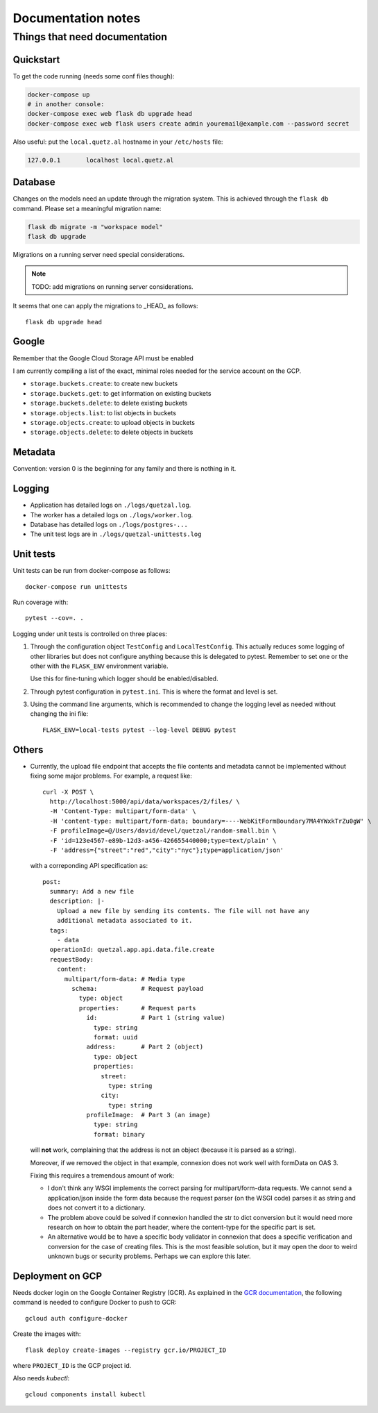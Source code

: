 ===================
Documentation notes
===================

Things that need documentation
==============================

Quickstart
----------

To get the code running (needs some conf files though):

.. code:: shell

    docker-compose up
    # in another console:
    docker-compose exec web flask db upgrade head
    docker-compose exec web flask users create admin youremail@example.com --password secret

Also useful: put the ``local.quetz.al`` hostname in your ``/etc/hosts`` file:

.. code::

    127.0.0.1       localhost local.quetz.al


Database
--------

Changes on the models need an update through the migration system. This is
achieved through the ``flask db`` command. Please set a meaningful migration
name:

.. code:: shell

    flask db migrate -m "workspace model"
    flask db upgrade


Migrations on a running server need special considerations.

.. note:: TODO: add migrations on running server considerations.


It seems that one can apply the migrations to _HEAD_ as follows::

   flask db upgrade head


Google
------

Remember that the Google Cloud Storage API must be enabled

I am currently compiling a list of the exact, minimal roles needed
for the service account on the GCP.

- ``storage.buckets.create``: to create new buckets
- ``storage.buckets.get``: to get information on existing buckets
- ``storage.buckets.delete``: to delete existing buckets
- ``storage.objects.list``: to list objects in buckets
- ``storage.objects.create``: to upload objects in buckets
- ``storage.objects.delete``: to delete objects in buckets


Metadata
--------

Convention: version 0 is the beginning for any family and there is nothing in it.


Logging
-------

* Application has detailed logs on ``./logs/quetzal.log``.
* The worker has a detailed logs on ``./logs/worker.log``.
* Database has detailed logs on ``./logs/postgres-...``
* The unit test logs are in ``./logs/quetzal-unittests.log``


Unit tests
----------

Unit tests can be run from docker-compose as follows::

  docker-compose run unittests

Run coverage with::

  pytest --cov=. .

Logging under unit tests is controlled on three places:

1. Through the configuration object ``TestConfig`` and ``LocalTestConfig``.
   This actually reduces some logging of other libraries but does not configure
   anything because this is delegated to pytest. Remember to set one or the
   other with the ``FLASK_ENV`` environment variable.

   Use this for fine-tuning which logger should be enabled/disabled.

2. Through pytest configuration in ``pytest.ini``. This is where the format
   and level is set.

3. Using the command line arguments, which is recommended to change the
   logging level as needed without changing the ini file::

      FLASK_ENV=local-tests pytest --log-level DEBUG pytest


Others
------

* Currently, the upload file endpoint that accepts the file contents and
  metadata cannot be implemented without fixing some major problems. For example,
  a request like::

    curl -X POST \
      http://localhost:5000/api/data/workspaces/2/files/ \
      -H 'Content-Type: multipart/form-data' \
      -H 'content-type: multipart/form-data; boundary=----WebKitFormBoundary7MA4YWxkTrZu0gW' \
      -F profileImage=@/Users/david/devel/quetzal/random-small.bin \
      -F 'id=123e4567-e89b-12d3-a456-426655440000;type=text/plain' \
      -F 'address={"street":"red","city":"nyc"};type=application/json'

  with a correponding API specification as::

    post:
      summary: Add a new file
      description: |-
        Upload a new file by sending its contents. The file will not have any
        additional metadata associated to it.
      tags:
        - data
      operationId: quetzal.app.api.data.file.create
      requestBody:
        content:
          multipart/form-data: # Media type
            schema:            # Request payload
              type: object
              properties:      # Request parts
                id:            # Part 1 (string value)
                  type: string
                  format: uuid
                address:       # Part 2 (object)
                  type: object
                  properties:
                    street:
                      type: string
                    city:
                      type: string
                profileImage:  # Part 3 (an image)
                  type: string
                  format: binary

  will **not** work, complaining that the address is not an object (because it
  is parsed as a string).

  Moreover, if we removed the object in that example, connexion does not work
  well with formData on OAS 3.

  Fixing this requires a tremendous amount of work:

  * I don't think any WSGI implements the correct parsing for multipart/form-data
    requests. We cannot send a application/json inside the form data because the
    request parser (on the WSGI code) parses it as string and does not convert it
    to a dictionary.

  * The problem above could be solved if connexion handled the str to dict
    conversion but it would need more research on how to obtain the part header,
    where the content-type for the specific part is set.

  * An alternative would be to have a specific body validator in connexion that
    does a specific verification and conversion for the case of creating files.
    This is the most feasible solution, but it may open the door to weird
    unknown bugs or security problems. Perhaps we can explore this later.

Deployment on GCP
-----------------

Needs docker login on the Google Container Registry (GCR). As explained in the
`GCR documentation <https://cloud.google.com/container-registry/docs/advanced-authentication>`_,
the following command is needed to configure Docker to push to GCR::

    gcloud auth configure-docker

Create the images with::

    flask deploy create-images --registry gcr.io/PROJECT_ID

where ``PROJECT_ID`` is the GCP project id.

Also needs `kubectl`::

    gcloud components install kubectl
